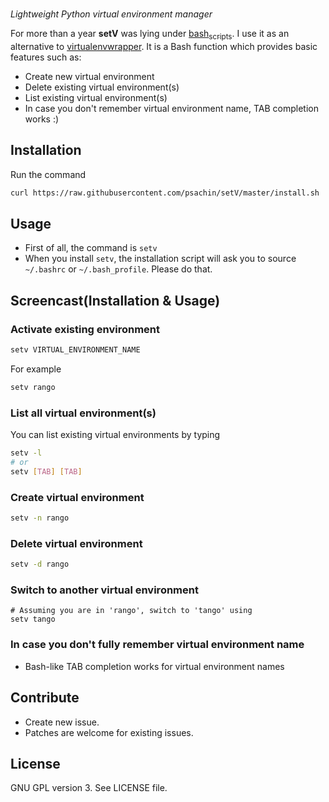* [[./img/logo.png]]
  /Lightweight Python virtual environment manager/

  For more than a year *setV* was lying under [[https://github.com/psachin/bash_scripts][bash_scripts]]. I use it
  as an alternative to [[https://virtualenvwrapper.readthedocs.org/][virtualenvwrapper]]. It is a Bash function which
  provides basic features such as:
  - Create new virtual environment
  - Delete existing virtual environment(s)
  - List existing virtual environment(s)
  - In case you don't remember virtual environment name, TAB completion
    works :)

** Installation
   Run the command
   #+BEGIN_SRC sh
     curl https://raw.githubusercontent.com/psachin/setV/master/install.sh | sh -
   #+END_SRC

** Usage
   - First of all, the command is =setv=
   - When you install =setv=, the installation script will ask you to
     source =~/.bashrc= or =~/.bash_profile=. Please do that.

** Screencast(Installation & Usage)
   [[./img/screencast.gif]]

*** Activate existing environment

    #+BEGIN_SRC sh
      setv VIRTUAL_ENVIRONMENT_NAME
    #+END_SRC

    For example
    #+BEGIN_SRC sh
      setv rango
    #+END_SRC

*** List all virtual environment(s)
    You can list existing virtual environments by typing
    #+BEGIN_SRC sh
      setv -l
      # or
      setv [TAB] [TAB]
    #+END_SRC

*** Create virtual environment
    #+BEGIN_SRC sh
      setv -n rango
    #+END_SRC

*** Delete virtual environment
    #+BEGIN_SRC sh
      setv -d rango
    #+END_SRC

*** Switch to another virtual environment
    #+BEGIN_SRC sh options
      # Assuming you are in 'rango', switch to 'tango' using
      setv tango
    #+END_SRC

*** In case you don't fully remember virtual environment name
     - Bash-like TAB completion works for virtual environment names

** Contribute
   - Create new issue.
   - Patches are welcome for existing issues.

** License
   GNU GPL version 3. See LICENSE file.
